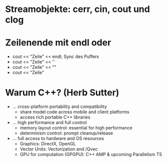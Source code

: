 
* Streamobjekte: cerr, cin, cout und clog

* Zeilenende mit endl oder \n
  - cout << "Zeile" << endl;
    Sync des Puffers
  - cout << "Zeile" << '\n'
  - cout << "Zeile" << "\n"
  - cout << "Zeile\n"

* Warum C++? (Herb Sutter)
  - ... cross-platform portability and compatibility
      - share model code across mobile and client platforms
      - access rich portable C++ libraries
  
  - ... high performance and full control
      - memory layout control: essential for high performance
      - determinism control: prompt cleanup/release
  
  - ... full access to hardware and OS resources
      - Graphics: DirectX, OpenGL
      - Vector Units: Vectorization and /Qvec
      - GPU for computation (GPGPU): C++ AMP & upcoming Parallelism TS
